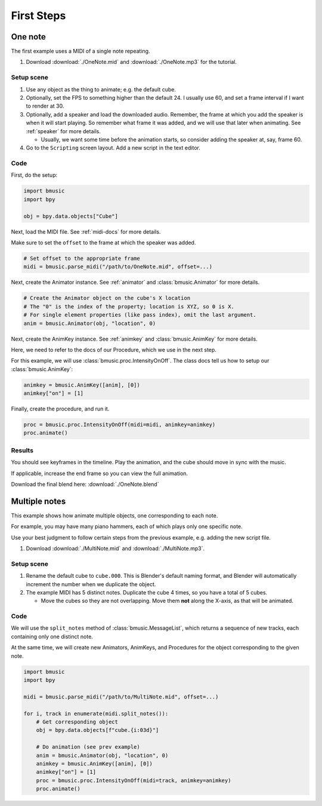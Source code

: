 First Steps
===========


One note
--------

The first example uses a MIDI of a single note repeating.

#. Download :download:`./OneNote.mid` and
   :download:`./OneNote.mp3` for the tutorial.


Setup scene
^^^^^^^^^^^

#. Use any object as the thing to animate; e.g. the default cube.

#. Optionally, set the FPS to something higher than the default 24. I usually
   use 60, and set a frame interval if I want to render at 30.

#. Optionally, add a speaker and load the downloaded audio. Remember, the frame
   at which you add the speaker is when it will start playing. So remember what
   frame it was added, and we will use that later when animating. See
   :ref:`speaker` for more details.

   - Usually, we want some time before the animation starts, so consider adding
     the speaker at, say, frame 60.

#. Go to the ``Scripting`` screen layout. Add a new script in the text editor.


Code
^^^^

First, do the setup:

.. code-block:: python

   import bmusic
   import bpy

   obj = bpy.data.objects["Cube"]

Next, load the MIDI file. See :ref:`midi-docs` for more details.

Make sure to set the ``offset`` to the frame at which the speaker was added.

.. code-block:: python

   # Set offset to the appropriate frame
   midi = bmusic.parse_midi("/path/to/OneNote.mid", offset=...)

Next, create the Animator instance. See :ref:`animator` and
:class:`bmusic.Animator` for more details.

.. code-block:: python

   # Create the Animator object on the cube's X location
   # The "0" is the index of the property; location is XYZ, so 0 is X.
   # For single element properties (like pass index), omit the last argument.
   anim = bmusic.Animator(obj, "location", 0)

Next, create the AnimKey instance. See :ref:`animkey` and
:class:`bmusic.AnimKey` for more details.

Here, we need to refer to the docs of our Procedure, which we use in the next
step.

For this example, we will use :class:`bmusic.proc.IntensityOnOff`. The class
docs tell us how to setup our :class:`bmusic.AnimKey`:

.. code-block:: python

   animkey = bmusic.AnimKey([anim], [0])
   animkey["on"] = [1]

Finally, create the procedure, and run it.

.. code-block:: python

   proc = bmusic.proc.IntensityOnOff(midi=midi, animkey=animkey)
   proc.animate()


Results
^^^^^^^

You should see keyframes in the timeline. Play the animation, and the cube
should move in sync with the music.

If applicable, increase the end frame so you can view the full animation.

.. image:: ./OneNoteEx.jpg

Download the final blend here: :download:`./OneNote.blend`


Multiple notes
--------------

This example shows how animate multiple objects, one corresponding to each note.

For example, you may have many piano hammers, each of which plays only one
specific note.

Use your best judgment to follow certain steps from the previous example, e.g.
adding the new script file.

#. Download :download:`./MultiNote.mid` and
   :download:`./MultiNote.mp3`.


Setup scene
^^^^^^^^^^^

#. Rename the default cube to ``cube.000``. This is Blender's default naming
   format, and Blender will automatically increment the number when we duplicate
   the object.

#. The example MIDI has 5 distinct notes. Duplicate the cube 4 times, so you
   have a total of 5 cubes.

   - Move the cubes so they are not overlapping. Move them **not** along the
     X-axis, as that will be animated.


Code
^^^^

We will use the ``split_notes`` method of :class:`bmusic.MessageList`, which
returns a sequence of new tracks, each containing only one distinct note.

At the same time, we will create new Animators, AnimKeys, and Procedures for the
object corresponding to the given note.

.. code-block:: python

   import bmusic
   import bpy

   midi = bmusic.parse_midi("/path/to/MultiNote.mid", offset=...)

   for i, track in enumerate(midi.split_notes()):
       # Get corresponding object
       obj = bpy.data.objects[f"cube.{i:03d}"]

       # Do animation (see prev example)
       anim = bmusic.Animator(obj, "location", 0)
       animkey = bmusic.AnimKey([anim], [0])
       animkey["on"] = [1]
       proc = bmusic.proc.IntensityOnOff(midi=track, animkey=animkey)
       proc.animate()

